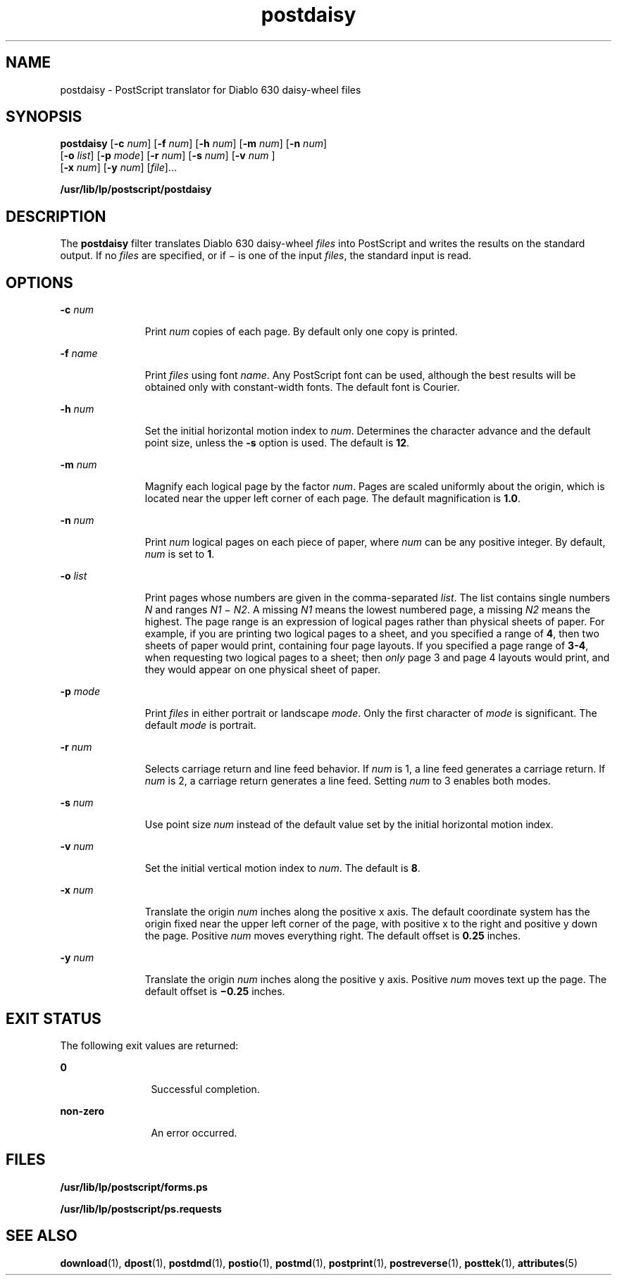 '\" te
.\"  Copyright 1989 AT&T  Copyright (c) 1996 Sun Microsystems, Inc.  All Rights Reserved.
.\" The contents of this file are subject to the terms of the Common Development and Distribution License (the "License").  You may not use this file except in compliance with the License.
.\" You can obtain a copy of the license at usr/src/OPENSOLARIS.LICENSE or http://www.opensolaris.org/os/licensing.  See the License for the specific language governing permissions and limitations under the License.
.\" When distributing Covered Code, include this CDDL HEADER in each file and include the License file at usr/src/OPENSOLARIS.LICENSE.  If applicable, add the following below this CDDL HEADER, with the fields enclosed by brackets "[]" replaced with your own identifying information: Portions Copyright [yyyy] [name of copyright owner]
.TH postdaisy 1 "9 Sep 1996" "SunOS 5.11" "User Commands"
.SH NAME
postdaisy \- PostScript translator for Diablo 630 daisy-wheel files
.SH SYNOPSIS
.LP
.nf
\fBpostdaisy\fR [\fB-c\fR \fInum\fR] [\fB-f\fR \fInum\fR] [\fB-h\fR \fInum\fR] [\fB-m\fR \fInum\fR] [\fB-n\fR \fInum\fR] 
     [\fB-o\fR \fIlist\fR] [\fB-p\fR \fImode\fR] [\fB-r\fR \fInum\fR] [\fB-s\fR \fInum\fR] [\fB-v\fR \fInum \fR] 
     [\fB-x\fR \fInum\fR] [\fB-y\fR \fInum\fR] [\fIfile\fR]...
.fi

.LP
.nf
\fB/usr/lib/lp/postscript/postdaisy\fR 
.fi

.SH DESCRIPTION
.sp
.LP
The \fBpostdaisy\fR filter translates Diablo 630 daisy-wheel \fIfiles\fR into
PostScript and writes the results on the standard output. If no \fIfiles\fR are
specified, or if \(mi is one of the input \fIfiles\fR, the standard input is
read.
.SH OPTIONS
.sp
.ne 2
.mk
.na
\fB\fB-c\fR\fI num\fR\fR
.ad
.RS 11n
.rt  
Print \fInum\fR copies of each page. By default only one copy is printed.
.RE

.sp
.ne 2
.mk
.na
\fB\fB-f\fR\fI name\fR\fR
.ad
.RS 11n
.rt  
Print \fIfiles\fR using font \fIname\fR. Any PostScript font can be used,
although the best results will be obtained only with constant-width fonts. The
default font is Courier.
.RE

.sp
.ne 2
.mk
.na
\fB\fB-h\fR\fI num\fR\fR
.ad
.RS 11n
.rt  
Set the initial horizontal motion index to \fInum\fR. Determines the character
advance and the default point size, unless the \fB-s\fR option is used. The
default is  \fB12\fR.
.RE

.sp
.ne 2
.mk
.na
\fB\fB-m\fR\fI num\fR\fR
.ad
.RS 11n
.rt  
Magnify each logical page by the factor \fInum\fR. Pages are scaled uniformly
about the origin, which is located near the upper left corner of each page. The
default magnification is  \fB1.0\fR.
.RE

.sp
.ne 2
.mk
.na
\fB\fB-n\fR\fI num\fR\fR
.ad
.RS 11n
.rt  
Print \fInum\fR logical pages on each piece of paper, where \fInum\fR can be
any positive integer. By default, \fInum\fR is set to  \fB1\fR.
.RE

.sp
.ne 2
.mk
.na
\fB\fB-o\fR\fI list\fR\fR
.ad
.RS 11n
.rt  
Print pages whose numbers are given in the comma-separated \fIlist\fR. The list
contains single numbers \fIN\fR and ranges \fIN1 \fR\(mi \fIN2\fR. A missing
\fIN1\fR means the lowest numbered page, a missing \fIN2\fR means the highest.
The page range is an expression of logical pages rather than physical sheets of
paper. For example, if you are printing two logical pages to a sheet, and you
specified a range of \fB4\fR, then two sheets of paper would print, containing
four page layouts. If you specified a page range of \fB3-4\fR, when requesting
two logical pages to a sheet; then \fIonly\fR page 3 and page 4 layouts would
print, and they would appear on one physical sheet of paper.
.RE

.sp
.ne 2
.mk
.na
\fB\fB-p\fR\fI mode\fR\fR
.ad
.RS 11n
.rt  
Print \fIfiles\fR in either portrait or landscape \fImode\fR. Only the first
character of \fImode\fR is significant. The default \fImode\fR is portrait.
.RE

.sp
.ne 2
.mk
.na
\fB\fB-r\fR\fI num\fR\fR
.ad
.RS 11n
.rt  
Selects carriage return and line feed behavior. If \fInum\fR is 1, a line feed
generates a carriage return. If \fInum\fR is 2, a carriage return generates a
line feed. Setting \fInum\fR to 3 enables both modes.
.RE

.sp
.ne 2
.mk
.na
\fB\fB-s\fR\fI num\fR\fR
.ad
.RS 11n
.rt  
Use point size \fInum\fR instead of the default value set by the initial
horizontal motion index.
.RE

.sp
.ne 2
.mk
.na
\fB\fB-v\fR\fI num\fR\fR
.ad
.RS 11n
.rt  
Set the initial vertical motion index to \fInum\fR. The default is  \fB8\fR.
.RE

.sp
.ne 2
.mk
.na
\fB\fB-x\fR\fI num\fR\fR
.ad
.RS 11n
.rt  
Translate the origin \fInum\fR inches along the positive x axis. The default
coordinate system has the origin fixed near the upper left corner of the page,
with positive x to the right and positive y down the page. Positive \fInum\fR
moves everything right. The default offset is  \fB0.25\fR inches.
.RE

.sp
.ne 2
.mk
.na
\fB\fB-y\fR\fI num\fR\fR
.ad
.RS 11n
.rt  
Translate the origin \fInum\fR inches along the positive y axis. Positive
\fInum\fR moves text up the page. The default offset is  \fB\(mi0.25\fR inches.
.RE

.SH EXIT STATUS
.sp
.LP
The following exit values are returned:
.sp
.ne 2
.mk
.na
\fB\fB0\fR\fR
.ad
.RS 12n
.rt  
Successful completion.
.RE

.sp
.ne 2
.mk
.na
\fBnon-zero\fR
.ad
.RS 12n
.rt  
An error occurred.
.RE

.SH FILES
.sp
.ne 2
.mk
.na
\fB\fB/usr/lib/lp/postscript/forms.ps\fR\fR
.ad
.sp .6
.RS 4n

.RE

.sp
.ne 2
.mk
.na
\fB\fB/usr/lib/lp/postscript/ps.requests\fR\fR
.ad
.sp .6
.RS 4n

.RE

.SH SEE ALSO
.sp
.LP
\fBdownload\fR(1), \fBdpost\fR(1), \fBpostdmd\fR(1), \fBpostio\fR(1),
\fBpostmd\fR(1), \fBpostprint\fR(1), \fBpostreverse\fR(1), \fBposttek\fR(1),
\fBattributes\fR(5)

